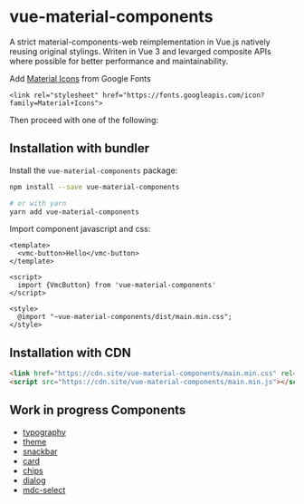 * vue-material-components

A strict material-components-web reimplementation in Vue.js natively reusing
original stylings. Writen in Vue 3 and levarged composite APIs where possible
for better performance and maintainability.

Add [[https://material.io/tools/icons/][Material Icons]] from Google Fonts
#+BEGIN_SRC
<link rel="stylesheet" href="https://fonts.googleapis.com/icon?family=Material+Icons">
#+END_SRC

Then proceed with one of the following:

** Installation with bundler

Install the ~vue-material-components~ package:
#+BEGIN_SRC sh
npm install --save vue-material-components

# or with yarn
yarn add vue-material-components
#+END_SRC

 Import component javascript and css:
#+BEGIN_SRC vue
<template>
  <vmc-button>Hello</vmc-button>
</template>

<script>
  import {VmcButton} from 'vue-material-components'
</script>

<style>
  @import "~vue-material-components/dist/main.min.css";
</style>
#+END_SRC

** Installation with CDN
#+BEGIN_SRC html
 <link href="https://cdn.site/vue-material-components/main.min.css" rel="stylesheet">
 <script src="https://cdn.site/vue-material-components/main.min.js"></script>
#+END_SRC

** Work in progress Components
- [[https://material-components.github.io/material-components-web-catalog/#/component/typography][typography]]
- [[https://material-components.github.io/material-components-web-catalog/#/component/theme][theme]]
- [[https://material-components.github.io/material-components-web-catalog/#/component/snackbar][snackbar]]
- [[https://material-components.github.io/material-components-web-catalog/#/component/card][card]]
- [[https://material-components.github.io/material-components-web-catalog/#/component/chips][chips]]
- [[https://material-components.github.io/material-components-web-catalog/#/component/dialog][dialog]]
- [[https://material-components.github.io/material-components-web-catalog/#/component/select][mdc-select]]
